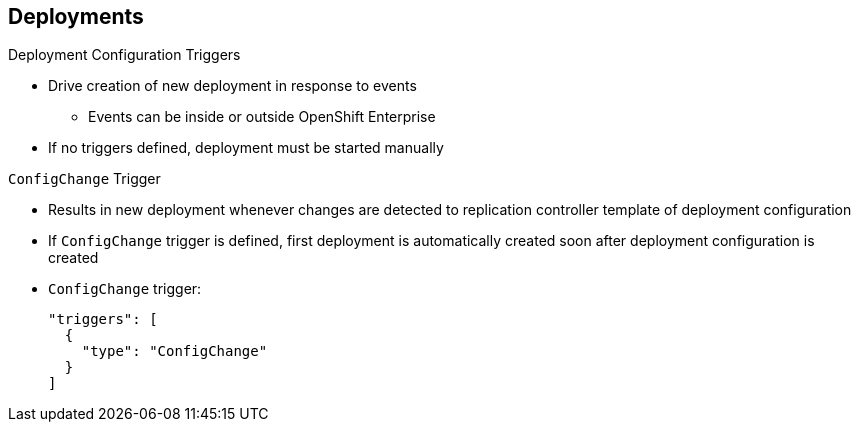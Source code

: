 == Deployments
:noaudio:

.Deployment Configuration Triggers

* Drive creation of new deployment in response to events
** Events can be inside or outside OpenShift Enterprise

* If no triggers defined, deployment must be started manually

.`ConfigChange` Trigger

* Results in new deployment whenever changes are detected to replication controller template of deployment configuration

* If `ConfigChange` trigger is defined, first deployment is automatically created soon after deployment configuration is created

* `ConfigChange` trigger:
+
----
"triggers": [
  {
    "type": "ConfigChange"
  }
]
----

ifdef::showscript[]
=== Transcript
A deployment configuration can contain triggers that drive the creation of new deployments in response to events, both inside and outside OpenShift Enterprise.

If no triggers are defined in a deployment configuration, deployments must be started manually.

The `ConfigChange` trigger results in a new deployment whenever changes are detected to the replication controller template of the deployment configuration.

If a `ConfigChange` trigger is defined in a deployment configuration, the first deployment is automatically created soon after the deployment configuration itself is created.

endif::showscript[]

